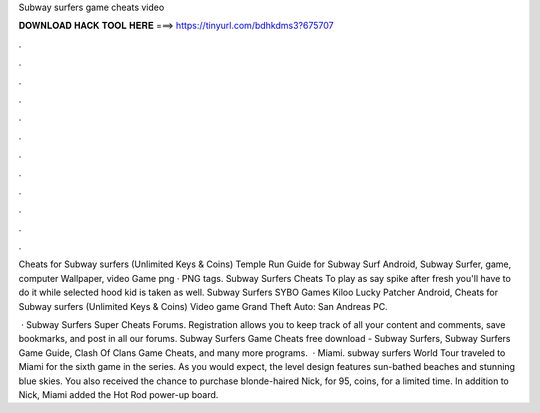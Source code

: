 Subway surfers game cheats video



𝐃𝐎𝐖𝐍𝐋𝐎𝐀𝐃 𝐇𝐀𝐂𝐊 𝐓𝐎𝐎𝐋 𝐇𝐄𝐑𝐄 ===> https://tinyurl.com/bdhkdms3?675707



.



.



.



.



.



.



.



.



.



.



.



.

Cheats for Subway surfers (Unlimited Keys & Coins) Temple Run Guide for Subway Surf Android, Subway Surfer, game, computer Wallpaper, video Game png · PNG tags. Subway Surfers Cheats To play as say spike after fresh you'll have to do it while selected hood kid is taken as well. Subway Surfers SYBO Games Kiloo Lucky Patcher Android, Cheats for Subway surfers (Unlimited Keys & Coins) Video game Grand Theft Auto: San Andreas PC.

 · Subway Surfers Super Cheats Forums. Registration allows you to keep track of all your content and comments, save bookmarks, and post in all our forums. Subway Surfers Game Cheats free download - Subway Surfers, Subway Surfers Game Guide, Clash Of Clans Game Cheats, and many more programs.  · Miami. subway surfers World Tour traveled to Miami for the sixth game in the series. As you would expect, the level design features sun-bathed beaches and stunning blue skies. You also received the chance to purchase blonde-haired Nick, for 95, coins, for a limited time. In addition to Nick, Miami added the Hot Rod power-up board.

